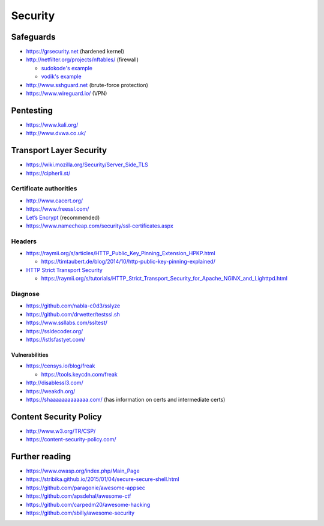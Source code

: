 Security
========

Safeguards
----------

- https://grsecurity.net (hardened kernel)

- http://netfilter.org/projects/nftables/ (firewall)

  - `sudokode's example <http://sprunge.us/IgHE>`_
  - `vodik's example <https://ptpb.pw/XKVI>`_

- http://www.sshguard.net (brute-force protection)

- https://www.wireguard.io/ (VPN)

Pentesting
----------

- https://www.kali.org/
- http://www.dvwa.co.uk/

Transport Layer Security
------------------------

- https://wiki.mozilla.org/Security/Server_Side_TLS
- https://cipherli.st/

Certificate authorities
^^^^^^^^^^^^^^^^^^^^^^^

- http://www.cacert.org/
- https://www.freessl.com/
- `Let’s Encrypt  <https://letsencrypt.org/>`_ (recommended)
- https://www.namecheap.com/security/ssl-certificates.aspx

Headers
^^^^^^^

- https://raymii.org/s/articles/HTTP_Public_Key_Pinning_Extension_HPKP.html

  - https://timtaubert.de/blog/2014/10/http-public-key-pinning-explained/

- `HTTP Strict Transport Security <https://en.wikipedia.org/wiki/HTTP_Strict_Transport_Security>`_

  - https://raymii.org/s/tutorials/HTTP_Strict_Transport_Security_for_Apache_NGINX_and_Lighttpd.html

Diagnose
^^^^^^^^

- https://github.com/nabla-c0d3/sslyze
- https://github.com/drwetter/testssl.sh
- https://www.ssllabs.com/ssltest/
- https://ssldecoder.org/
- https://istlsfastyet.com/

Vulnerabilities
"""""""""""""""

- https://censys.io/blog/freak

  - https://tools.keycdn.com/freak

- http://disablessl3.com/
- https://weakdh.org/
- https://shaaaaaaaaaaaaa.com/ (has information on certs and intermediate certs)

Content Security Policy
-----------------------

- http://www.w3.org/TR/CSP/ 
- https://content-security-policy.com/

Further reading
---------------

- https://www.owasp.org/index.php/Main_Page

- https://stribika.github.io/2015/01/04/secure-secure-shell.html

- https://github.com/paragonie/awesome-appsec
- https://github.com/apsdehal/awesome-ctf
- https://github.com/carpedm20/awesome-hacking
- https://github.com/sbilly/awesome-security

